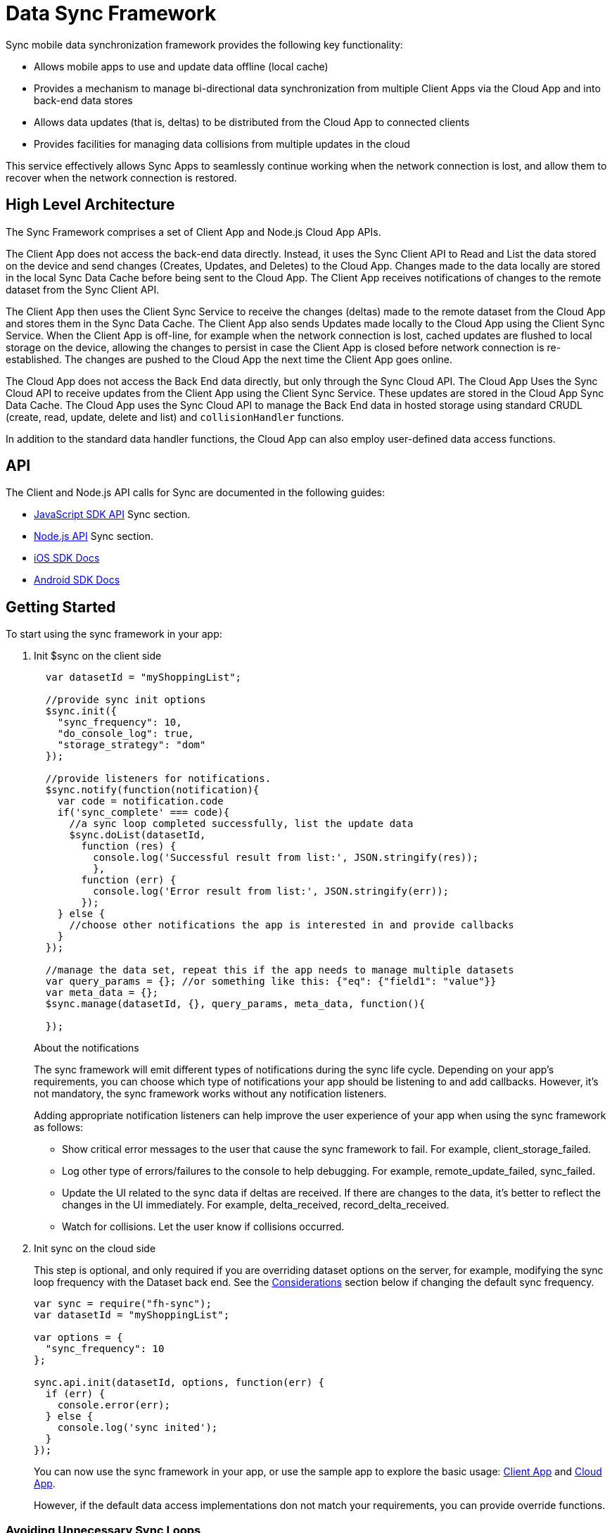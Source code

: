 [[data-sync-framework]]
= Data Sync Framework

Sync mobile data synchronization framework provides the following key functionality:

* Allows mobile apps to use and update data offline (local cache)
* Provides a mechanism to manage bi-directional data synchronization from multiple Client Apps via the Cloud App and into back-end data stores
* Allows data updates (that is, deltas) to be distributed from the Cloud App to connected clients
* Provides facilities for managing data collisions from multiple updates in the cloud

This service effectively allows Sync Apps to seamlessly continue working when the network connection is lost, and allow them to recover when the network connection is restored.

[[high-level-architecture]]
== High Level Architecture


The Sync Framework comprises a set of Client App and Node.js Cloud App APIs.

The Client App does not access the back-end data directly.
Instead, it uses the Sync Client API to Read and List the data stored on the device and send changes (Creates, Updates, and Deletes) to the Cloud App.
Changes made to the data locally are stored in the local Sync Data Cache before being sent to the Cloud App.
The Client App receives notifications of changes to the remote dataset from the Sync Client API.

The Client App then uses the Client Sync Service to receive the changes (deltas) made to the remote dataset from the Cloud App and stores them in the Sync Data Cache. The Client App also sends Updates made locally to the Cloud App using the Client Sync Service.
When the Client App is off-line, for example when the network connection is lost, cached updates are flushed to local storage on the device, allowing the changes to persist in case the Client App is closed before network connection is re-established.
The changes are pushed to the Cloud App the next time the Client App goes online.

The Cloud App does not access the Back End data directly, but only through the Sync Cloud API.
The Cloud App Uses the Sync Cloud API to receive updates from the Client App using the Client Sync Service.
These updates are stored in the Cloud App Sync Data Cache.
The Cloud App uses the Sync Cloud API to manage the Back End data in hosted storage using standard CRUDL (create, read, update, delete and list) and `collisionHandler` functions.

In addition to the standard data handler functions, the Cloud App can also employ user-defined data access functions.

[[api]]
== API

The Client and Node.js API calls for Sync are documented in the following guides:

* link:{ClientAPI}#fh-sync[JavaScript SDK API] Sync section.
* link:{CloudAPI}#fh-sync[Node.js API] Sync section.
* http://feedhenry.github.io/fh-ios-sdk/FH/docset/Contents/Resources/Documents/index.html[iOS SDK Docs^]
* http://www.javadoc.io/doc/com.feedhenry/fh-android-sdk/3.2.0[Android SDK Docs^]

[[basic-usage]]
== Getting Started

To start using the sync framework in your app:

. Init $sync on the client side
+
[source,javascript]
----

  var datasetId = "myShoppingList";

  //provide sync init options
  $sync.init({
    "sync_frequency": 10,
    "do_console_log": true,
    "storage_strategy": "dom"
  });

  //provide listeners for notifications.
  $sync.notify(function(notification){
    var code = notification.code
    if('sync_complete' === code){
      //a sync loop completed successfully, list the update data
      $sync.doList(datasetId,
        function (res) {
          console.log('Successful result from list:', JSON.stringify(res));
          },
        function (err) {
          console.log('Error result from list:', JSON.stringify(err));
        });
    } else {
      //choose other notifications the app is interested in and provide callbacks
    }
  });

  //manage the data set, repeat this if the app needs to manage multiple datasets
  var query_params = {}; //or something like this: {"eq": {"field1": "value"}}
  var meta_data = {};
  $sync.manage(datasetId, {}, query_params, meta_data, function(){

  });
----
+
.About the notifications
The sync framework will emit different types of notifications during the sync life cycle. Depending on your app's requirements, you can choose which type of notifications your app should be listening to and add callbacks. However, it's not mandatory, the sync framework works without any notification listeners.
+
Adding appropriate notification listeners can help improve the user experience of your app when using the sync framework as follows:

* Show critical error messages to the user that cause the sync framework to fail. For example, client_storage_failed.
* Log other type of errors/failures to the console to help debugging. For example, remote_update_failed, sync_failed.
* Update the UI related to the sync data if deltas are received. If there are changes to the data, it's better to reflect the changes in the UI immediately. For example, delta_received, record_delta_received.
* Watch for collisions. Let the user know if collisions occurred.

. Init sync on the cloud side
+
This step is optional, and only required if you are overriding dataset options on the server, for example, modifying the sync loop frequency with the Dataset back end.
See the link:#sync-loop-considerations[Considerations] section below if changing the default sync frequency.
+
[source,javascript]
----
var sync = require("fh-sync");
var datasetId = "myShoppingList";

var options = {
  "sync_frequency": 10
};

sync.api.init(datasetId, options, function(err) {
  if (err) {
    console.error(err);
  } else {
    console.log('sync inited');
  }
});
----
+
You can now use the sync framework in your app, or use the sample app to explore the basic usage: https://github.com/feedhenry-templates/sync-app[Client App^] and https://github.com/feedhenry-templates/sync-cloud[Cloud App^].
+
However, if the default data access implementations don not match your requirements, you can provide override functions.

[[sync-loop-considerations]]
=== Avoiding Unnecessary Sync Loops

Because the client and server sync frequencies are set independently, two sync loops may be invoked per sync frequency if the server-side sync frequency differs from the client-side frequency.
Setting a long frequency on a client does not change the sync frequency on the server.
To avoid two sync loops, set the syncFrequency value of the dataset on the server to the sync_frequency value of the corresponding dataset on the client.

For example:
* syncFrequency on the server-side dataset is set to 120 seconds.
* sync_frequency on the client-side dataset is also set to 120 seconds.

However, if you require different frequencies on the client and server, you can set different values.

[[sync-advanced-usage]]
== Using Advanced Features of the Sync Framework

The Sync Framework provides hooks to allow the App Developer to define the source data for a dataset. Typically, the source data is an external database (MySql, Oracle, MongoDB etc), but this is not a requirement. The source data for a dataset can be anything, for example, csv files, FTP meta data, or even data pulled from multiple database tables. The only requirement that the Sync Framework imposes is that each record in the source data has a unique Id and that the data is provided to the Sync Framework as a JSON Object.

In order to synchronize with the back end data source, the App developer can implement code for synchronization.

For example, when listing data from back end, instead of loading data from database, you might want to return hard coded data:

. Init $sync on the client side
+
This is the same as Step 1 in xref:basic-usage[Getting Started].

. Init $sync on the cloud side and provide overrides.
+
[source,javascript]
----
var sync = require("fh-sync");
var datasetId = "myShoppingList";

var options = {
  "sync_frequency": 10
};

//provide hard coded data list
var datalistHandler = function(dataset_id, query_params, cb, meta_data){
  var data = {
    '00001': {
      'item': 'item1'
    },
    '00002': {
      'item': 'item2'
    },
    '00003': {
      'item': 'item3'
    }
  }
  return cb(null, data);
}

sync.api.init(datasetId, options, function(err) {
  if (err) {
    console.error(err);
  } else {
    $sync.handleList(datasetId, datalistHandler);
  }
});
----
+
Check the link:{CloudAPI}#fh-sync[Node.js API] Sync section for information about how to provide more overrides.

[[further-reading]]
== Further Reading

If you are interested, here is more information to help you understand the sync framework.

[[datasets]]
=== Datasets

A dataset is a JSON Object which represents data to be synchronized between the App Client and App Cloud. The structure of a Dataset is:

[source,javascript]
----
{
  record_uid_1 : {<JSON Object of data>},
  record_uid_2 : {<JSON Object of data>},
  record_uid_3 : {<JSON Object of data>},
  ...
}
----

Each record in a dataset must have a unique identifier (UID). This UID is used as the key for the record in the dataset.

The Sync Framework can manage multiple datasets - each of which can be configured independently.

Each Dataset has a unique name which must be used when communicating with the Sync APIs (both in the App Client and App Cloud).

[[collisions]]
=== Collisions

A collision occurs when a client attempts to send an update to a record, but the client's version of the record is out of date. Typcially, this happens when a client is off line and performs an update to a local version of a record.

Use the following handlers to deal with collisions:

* `handleCollision()` - Called by the Sync Framework when a collision occurs. The default implementation saves the data records to a collection named "<dataset_id>_collision".
* `listCollision()` - Returns a list of data collisions. The default implementation lists all the collision records from the collection name "<dataset_id>_collision".
* `removeCollision()` - removes a collision record from the list of collisions. The default implementation deletes the collision records based on hash values from the collection named "<dataset_id>_collision".

You can provide the handler function overrides for dealing with data collisions. Options include:

* Store the collision record for manual resolution by a data administrator at a later date.
* Discard the update which caused the collision. To achieve this, the `handleCollision()` function would simply not do anything with the collision record passed to it. 
+
WARNING: This may result in data loss as the update which caused the collision would be discarded by the Cloud App.
+
* Apply the update which caused the collision. To achieve this, the `handleCollision()` function would need to call the `handleCreate()` function defined for the dataset.
+
WARNING: This may result in data loss as the update which caused the collision would be based on a stale version of the data and so may cause some fields to revert to old values.

The native sync clients use similar interfaces. You can check the API and example codes in our https://github.com/feedhenry/fh-ios-sdk[iOS Github repo^] and https://github.com/feedhenry/fh-android-sdk[Android Github repo^].
